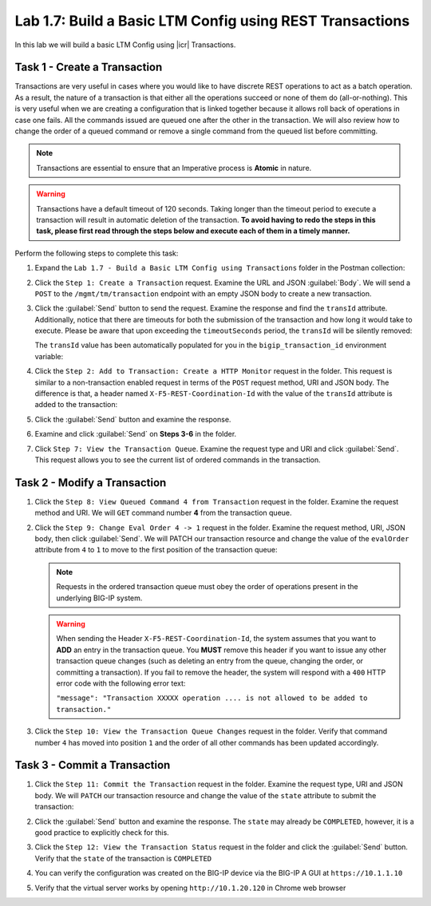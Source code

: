 Lab 1.7: Build a Basic LTM Config using REST Transactions
---------------------------------------------------------

.. graphviz::

   digraph breadcrumb {
      rankdir="LR"
      ranksep=.4
      node [fontsize=10,style="rounded,filled",shape=box,color=gray72,margin="0.05,0.05",height=0.1]
      fontsize = 10
      labeljust="l"
      subgraph cluster_provider {
         style = "rounded,filled"
         color = lightgrey
         height = .75
         label = "BIG-IP"
         basics [label="REST Basics",color="palegreen"]
         authentication [label="Authentication",color="palegreen"]
         globalsettings [label="Global Settings",color="palegreen"]
         networking [label="Networking",color="palegreen"]
         clustering [label="Clustering",color="palegreen"]
         transactions [label="Transactions",color="steelblue1"]
         basics -> authentication -> globalsettings -> networking -> clustering -> transactions
      }
   }

In this lab we will build a basic LTM Config using |icr| Transactions.

Task 1 - Create a Transaction
~~~~~~~~~~~~~~~~~~~~~~~~~~~~~~

Transactions are very useful in cases where you would like to have discrete REST
operations to act as a batch operation. As a result, the nature of a
transaction is that either all the operations succeed or none of them
do (all-or-nothing). This is very useful when we are creating a configuration
that is linked together because it allows roll back of operations in
case one fails.  All the commands issued are queued one after the other in the
transaction. We will also review how to change the order of a queued
command or remove a single command from the queued list before committing.

.. NOTE:: Transactions are essential to ensure that an Imperative process is
   **Atomic** in nature.

.. WARNING:: Transactions have a default timeout of 120 seconds.  Taking
   longer than the timeout period to execute a transaction will result in
   automatic deletion of the transaction.  **To avoid having to redo the steps
   in this task, please first read through the steps below and execute each of
   them in a timely manner.**

Perform the following steps to complete this task:

#. Expand the ``Lab 1.7 - Build a Basic LTM Config using Transactions`` folder in the Postman
   collection:

   |lab-7-1|

#. Click the ``Step 1: Create a Transaction`` request. Examine the URL and
   JSON :guilabel:`Body`. We will send a ``POST`` to the
   ``/mgmt/tm/transaction`` endpoint with an empty JSON body to create a new
   transaction.

   |lab-7-2|

#. Click the :guilabel:`Send` button to send the request. Examine the response
   and find the ``transId`` attribute.  Additionally, notice that there are
   timeouts for both the submission of the transaction and how long it would
   take to execute. Please be aware that upon exceeding the ``timeoutSeconds``
   period, the ``transId`` will be silently removed:

   |lab-7-3|

   The ``transId`` value has been automatically populated for you in the
   ``bigip_transaction_id`` environment variable:

   |lab-7-4|

#. Click the ``Step 2: Add to Transaction: Create a HTTP Monitor`` request in the
   folder. This request is similar to a non-transaction enabled request  in terms
   of the ``POST`` request method, URI and JSON body. The difference is that, a
   header named ``X-F5-REST-Coordination-Id`` with the value of the ``transId``
   attribute is added to the transaction:

   |lab-7-5|

#. Click the :guilabel:`Send` button and examine the response.

#. Examine and click :guilabel:`Send` on **Steps 3-6** in the folder.

#. Click ``Step 7: View the Transaction Queue``. Examine the request type and
   URI and click :guilabel:`Send`. This request allows you to see the current
   list of ordered commands in the transaction.

Task 2 - Modify a Transaction
~~~~~~~~~~~~~~~~~~~~~~~~~~~~~

#. Click the ``Step 8: View Queued Command 4 from Transaction`` request in the
   folder. Examine the request method and URI. We will ``GET`` command number
   **4** from the transaction queue.

   |lab-7-7|

#. Click the ``Step 9: Change Eval Order 4 -> 1`` request in the folder.
   Examine the request method, URI, JSON body, then click :guilabel:`Send`.
   We will PATCH our transaction resource and change the value of the ``evalOrder``
   attribute from ``4`` to ``1`` to move to the first position of the transaction queue:

   |lab-7-8|

   .. NOTE:: Requests in the ordered transaction queue must obey the order of
      operations present in the underlying BIG-IP system.

   .. WARNING:: When sending the Header ``X-F5-REST-Coordination-Id``, the
      system assumes that you want to **ADD** an entry in the transaction
      queue. You **MUST** remove this header if you want to issue
      any other transaction queue changes (such as deleting an entry from the
      queue, changing the order, or committing a transaction). If you
      fail to remove the header, the system will respond with a ``400``
      HTTP error code with the following error text:

      ``"message": "Transaction XXXXX operation .... is not allowed
      to be added to transaction."``



#. Click the ``Step 10: View the Transaction Queue Changes`` request in the
   folder. Verify that command number ``4`` has moved into position ``1``
   and the order of all other commands has been updated accordingly.

Task 3 - Commit a Transaction
~~~~~~~~~~~~~~~~~~~~~~~~~~~~~

#. Click the ``Step 11: Commit the Transaction`` request in the folder.
   Examine the request type, URI and JSON body. We will ``PATCH`` our
   transaction resource and change the value of the ``state`` attribute
   to submit the transaction:

   |lab-7-6|

#. Click the :guilabel:`Send` button and examine the response.  The ``state``
   may already be ``COMPLETED``, however, it is a good practice to explicitly
   check for this.

#. Click the ``Step 12: View the Transaction Status`` request in the folder and
   click the :guilabel:`Send` button.  Verify that the ``state`` of the
   transaction is ``COMPLETED``

#. You can verify the configuration was created on the BIG-IP device via the
   BIG-IP A GUI at ``https://10.1.1.10``

#. Verify that the virtual server works by opening ``http://10.1.20.120`` in
   Chrome web browser

.. |lab-7-1| image:: images/lab-7-1.png
.. |lab-7-2| image:: images/lab-7-2.png
.. |lab-7-3| image:: images/lab-7-3.png
.. |lab-7-4| image:: images/lab-7-4.png
.. |lab-7-5| image:: images/lab-7-5.png
.. |lab-7-6| image:: images/lab-7-6.png
.. |lab-7-7| image:: images/lab-7-7.png
.. |lab-7-8| image:: images/lab-7-8.png
